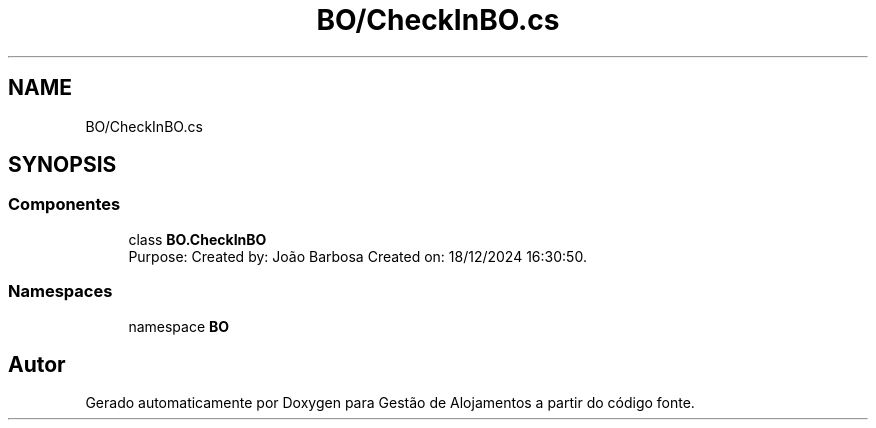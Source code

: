 .TH "BO/CheckInBO.cs" 3 "Gestão de Alojamentos" \" -*- nroff -*-
.ad l
.nh
.SH NAME
BO/CheckInBO.cs
.SH SYNOPSIS
.br
.PP
.SS "Componentes"

.in +1c
.ti -1c
.RI "class \fBBO\&.CheckInBO\fP"
.br
.RI "Purpose: Created by: João Barbosa Created on: 18/12/2024 16:30:50\&. "
.in -1c
.SS "Namespaces"

.in +1c
.ti -1c
.RI "namespace \fBBO\fP"
.br
.in -1c
.SH "Autor"
.PP 
Gerado automaticamente por Doxygen para Gestão de Alojamentos a partir do código fonte\&.
